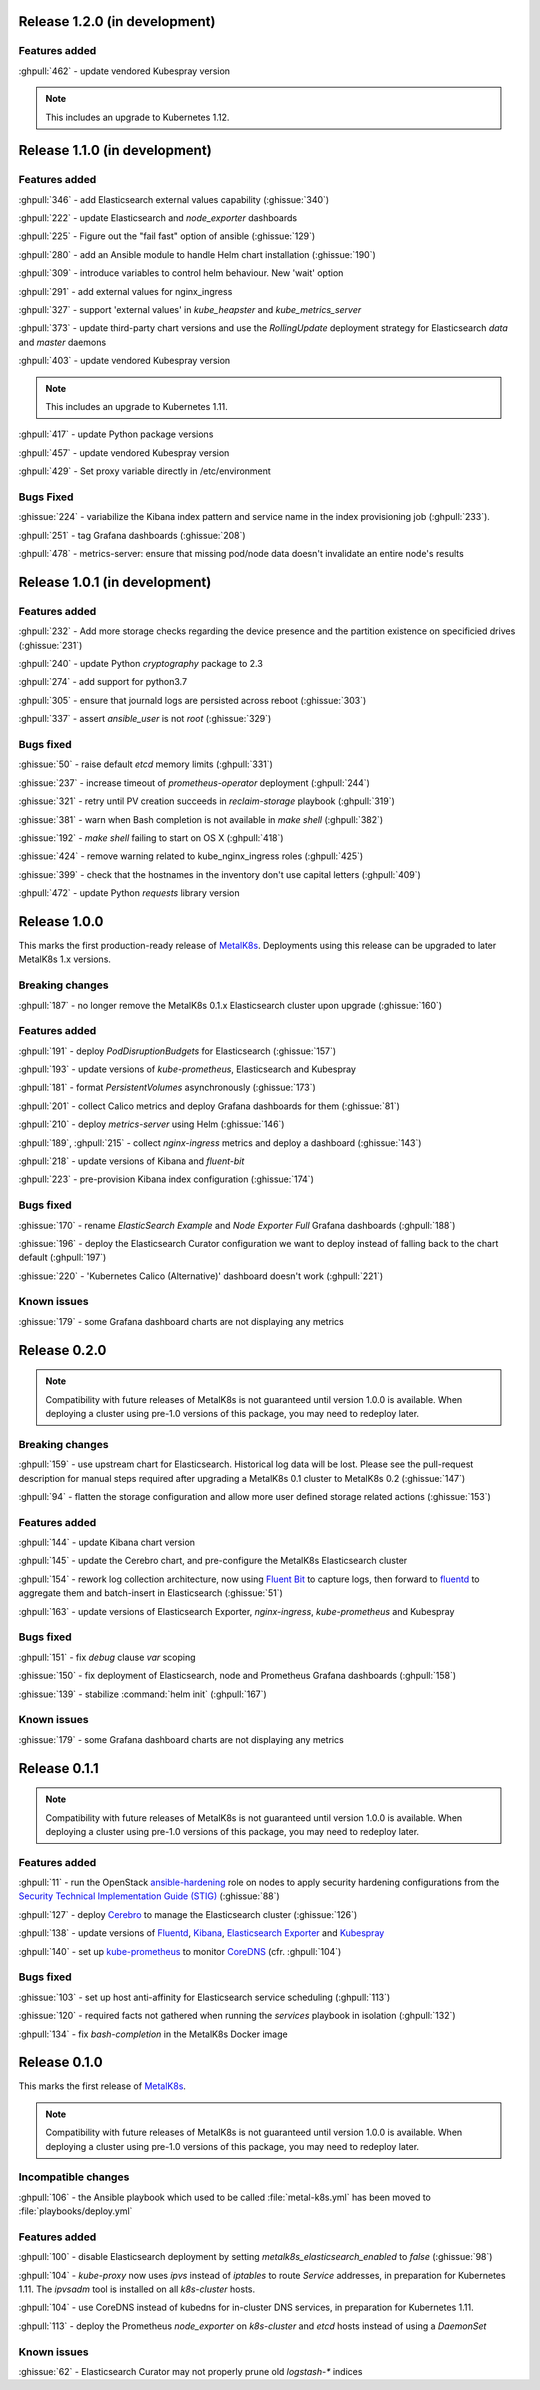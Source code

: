 .. The structure of this document is based on https://github.com/sphinx-doc/sphinx/blob/master/CHANGES

Release 1.2.0 (in development)
==============================
Features added
--------------
:ghpull:`462` - update vendored Kubespray version

.. note:: This includes an upgrade to Kubernetes 1.12.

Release 1.1.0 (in development)
==============================
Features added
--------------
:ghpull:`346` - add Elasticsearch external values capability (:ghissue:`340`)

:ghpull:`222` - update Elasticsearch and `node_exporter` dashboards

:ghpull:`225` - Figure out the "fail fast" option of ansible (:ghissue:`129`)

:ghpull:`280` - add an Ansible module to handle Helm chart installation (:ghissue:`190`)

:ghpull:`309` - introduce variables to control helm behaviour. New 'wait' option

:ghpull:`291` - add external values for nginx_ingress

:ghpull:`327` - support 'external values' in `kube_heapster` and
`kube_metrics_server`

:ghpull:`373` - update third-party chart versions and use the `RollingUpdate`
deployment strategy for Elasticsearch `data` and `master` daemons

:ghpull:`403` - update vendored Kubespray version

.. note:: This includes an upgrade to Kubernetes 1.11.

:ghpull:`417` - update Python package versions

:ghpull:`457` - update vendored Kubespray version

:ghpull:`429` - Set proxy variable directly in /etc/environment

Bugs Fixed
----------
:ghissue:`224` - variabilize the Kibana index pattern and service name in
the index provisioning job (:ghpull:`233`).

:ghpull:`251` - tag Grafana dashboards (:ghissue:`208`)

:ghpull:`478` - metrics-server: ensure that missing pod/node data doesn't invalidate an entire node's results


Release 1.0.1 (in development)
==============================
Features added
--------------
:ghpull:`232` - Add more storage checks regarding the device presence and the
partition existence on specificied drives (:ghissue:`231`)

:ghpull:`240` - update Python `cryptography` package to 2.3

:ghpull:`274` - add support for python3.7

:ghpull:`305` - ensure that journald logs are persisted across reboot (:ghissue:`303`)

:ghpull:`337` - assert `ansible_user` is not `root` (:ghissue:`329`)

Bugs fixed
----------
:ghissue:`50` - raise default `etcd` memory limits (:ghpull:`331`)

:ghissue:`237` - increase timeout of `prometheus-operator` deployment
(:ghpull:`244`)

:ghissue:`321` - retry until PV creation succeeds in `reclaim-storage` playbook (:ghpull:`319`)

:ghissue:`381` - warn when Bash completion is not available in `make shell`
(:ghpull:`382`)

:ghissue:`192` - `make shell` failing to start on OS X (:ghpull:`418`)

:ghissue:`424` - remove warning related to kube_nginx_ingress roles (:ghpull:`425`)

:ghissue:`399` - check that the hostnames in the inventory don't use
capital letters
(:ghpull:`409`)

:ghpull:`472` - update Python `requests` library version

Release 1.0.0
=============
This marks the first production-ready release of `MetalK8s`_. Deployments using
this release can be upgraded to later MetalK8s 1.x versions.

Breaking changes
----------------
:ghpull:`187` - no longer remove the MetalK8s 0.1.x Elasticsearch cluster upon
upgrade (:ghissue:`160`)

Features added
--------------
:ghpull:`191` - deploy `PodDisruptionBudgets` for Elasticsearch
(:ghissue:`157`)

:ghpull:`193` - update versions of `kube-prometheus`, Elasticsearch and
Kubespray

:ghpull:`181` - format `PersistentVolumes` asynchronously (:ghissue:`173`)

:ghpull:`201` - collect Calico metrics and deploy Grafana dashboards for them
(:ghissue:`81`)

:ghpull:`210` - deploy `metrics-server` using Helm (:ghissue:`146`)

:ghpull:`189`, :ghpull:`215` - collect `nginx-ingress` metrics and deploy a dashboard (:ghissue:`143`)

:ghpull:`218` - update versions of Kibana and `fluent-bit`

:ghpull:`223` - pre-provision Kibana index configuration (:ghissue:`174`)

Bugs fixed
----------
:ghissue:`170` - rename `ElasticSearch Example` and `Node Exporter Full` Grafana
dashboards (:ghpull:`188`)

:ghissue:`196` - deploy the Elasticsearch Curator configuration we want to
deploy instead of falling back to the chart default (:ghpull:`197`)

:ghissue:`220` - 'Kubernetes Calico (Alternative)' dashboard doesn't work (:ghpull:`221`)


Known issues
------------
:ghissue:`179` - some Grafana dashboard charts are not displaying any metrics


Release 0.2.0
=============
.. note:: Compatibility with future releases of MetalK8s is not guaranteed until
   version 1.0.0 is available. When deploying a cluster using pre-1.0 versions
   of this package, you may need to redeploy later.

Breaking changes
----------------
:ghpull:`159` - use upstream chart for Elasticsearch. Historical log data will
be lost. Please see the pull-request description for manual steps required after
upgrading a MetalK8s 0.1 cluster to MetalK8s 0.2 (:ghissue:`147`)

:ghpull:`94` - flatten the storage configuration and allow more user defined
storage related actions (:ghissue:`153`)


Features added
--------------
:ghpull:`144` - update Kibana chart version

:ghpull:`145` - update the Cerebro chart, and pre-configure the MetalK8s
Elasticsearch cluster

:ghpull:`154` - rework log collection architecture, now using `Fluent Bit`_ to
capture logs, then forward to `fluentd`_ to aggregate them and batch-insert in
Elasticsearch (:ghissue:`51`)

.. _Fluent Bit: https://fluentbit.io
.. _fluentd: https://www.fluentd.org

:ghpull:`163` - update versions of Elasticsearch Exporter, `nginx-ingress`,
`kube-prometheus` and Kubespray

Bugs fixed
----------
:ghpull:`151` - fix `debug` clause `var` scoping

:ghissue:`150` - fix deployment of Elasticsearch, node and Prometheus Grafana dashboards (:ghpull:`158`)

:ghissue:`139` - stabilize :command:`helm init` (:ghpull:`167`)

Known issues
------------
:ghissue:`179` - some Grafana dashboard charts are not displaying any metrics


Release 0.1.1
=============
.. note:: Compatibility with future releases of MetalK8s is not guaranteed until
   version 1.0.0 is available. When deploying a cluster using pre-1.0 versions
   of this package, you may need to redeploy later.

Features added
--------------
:ghpull:`11` - run the OpenStack `ansible-hardening`_ role on nodes to apply
security hardening configurations from the
`Security Technical Implementation Guide (STIG)`_ (:ghissue:`88`)

.. _ansible-hardening: https://github.com/openstack/ansible-hardening
.. _Security Technical Implementation Guide (STIG): http://iase.disa.mil/stigs/Pages/index.aspx

:ghpull:`127` - deploy Cerebro_ to manage the Elasticsearch cluster
(:ghissue:`126`)

.. _Cerebro: https://github.com/lmenezes/cerebro

:ghpull:`138` - update versions of Fluentd_, Kibana_, `Elasticsearch Exporter`_
and Kubespray_

.. _Fluentd: https://www.fluentd.org
.. _Kibana: https://www.elastic.co/products/kibana
.. _Elasticsearch Exporter: https://github.com/justwatchcom/elasticsearch_exporter
.. _Kubespray: https://github.com/kubernetes-incubator/kubespray/

:ghpull:`140` - set up kube-prometheus_ to monitor CoreDNS_ (cfr. :ghpull:`104`)

.. _kube-prometheus: https://github.com/coreos/prometheus-operator/tree/master/contrib/kube-prometheus
.. _CoreDNS: https://coredns.io/

Bugs fixed
----------
:ghissue:`103` - set up host anti-affinity for Elasticsearch service scheduling
(:ghpull:`113`)

:ghissue:`120` - required facts not gathered when running the `services`
playbook in isolation (:ghpull:`132`)

:ghpull:`134` - fix `bash-completion` in the MetalK8s Docker image

Release 0.1.0
=============
This marks the first release of `MetalK8s`_.

.. note:: Compatibility with future releases of MetalK8s is not guaranteed until
   version 1.0.0 is available. When deploying a cluster using pre-1.0 versions
   of this package, you may need to redeploy later.

.. _MetalK8s: https://github.com/Scality/metalk8s

Incompatible changes
--------------------
:ghpull:`106` - the Ansible playbook which used to be called
:file:`metal-k8s.yml` has been moved to :file:`playbooks/deploy.yml`

Features added
--------------
:ghpull:`100` - disable Elasticsearch deployment by setting
`metalk8s_elasticsearch_enabled` to `false` (:ghissue:`98`)

:ghpull:`104` - `kube-proxy` now uses `ipvs` instead of `iptables` to route
*Service* addresses, in preparation for Kubernetes 1.11. The `ipvsadm` tool is
installed on all `k8s-cluster` hosts.

:ghpull:`104` - use CoreDNS instead of kubedns for in-cluster DNS services, in
preparation for Kubernetes 1.11.

:ghpull:`113` - deploy the Prometheus `node_exporter` on `k8s-cluster` and
`etcd` hosts instead of using a *DaemonSet*

Known issues
------------
:ghissue:`62` - Elasticsearch Curator may not properly prune old `logstash-*`
indices
